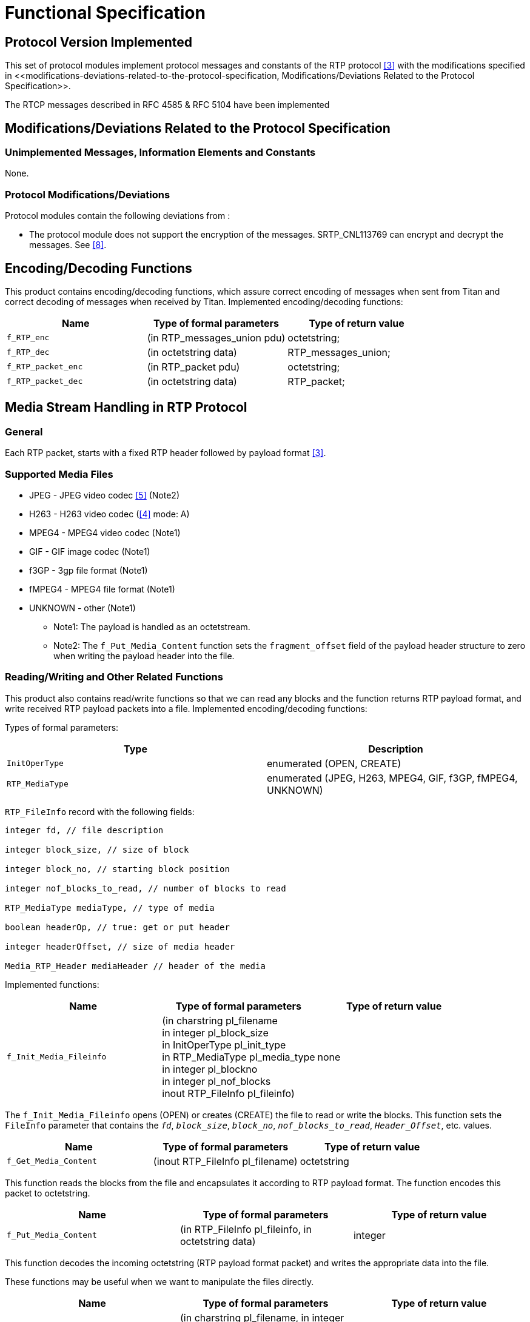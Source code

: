 = Functional Specification

== Protocol Version Implemented

This set of protocol modules implement protocol messages and constants of the RTP protocol <<8-references.adoc#_3, [3]>> with the modifications specified in <<‎modifications-deviations-related-to-the-protocol-specification, Modifications/Deviations Related to the Protocol Specification>>.

The RTCP messages described in RFC 4585 & RFC 5104 have been implemented

[[modifications-deviations-related-to-the-protocol-specification]]
== Modifications/Deviations Related to the Protocol Specification

=== Unimplemented Messages, Information Elements and Constants

None.

[[protocol-modifications-deviations]]
=== Protocol Modifications/Deviations

Protocol modules contain the following deviations from ‎:

* The protocol module does not support the encryption of the messages. SRTP_CNL113769 can encrypt and decrypt the messages. See <<8-references.adoc#_8, [8]>>.

[[encoding-decoding-functions]]
== Encoding/Decoding Functions

This product contains encoding/decoding functions, which assure correct encoding of messages when sent from Titan and correct decoding of messages when received by Titan. Implemented encoding/decoding functions:

[cols=3*,options=header]
|===

|Name
|Type of formal parameters
|Type of return value

|`f_RTP_enc`
|(in RTP_messages_union pdu)
|octetstring;

|`f_RTP_dec`
|(in octetstring data)
|RTP_messages_union;

|`f_RTP_packet_enc`
|(in RTP_packet pdu)
|octetstring;

|`f_RTP_packet_dec`
|(in octetstring data)
|RTP_packet;
|===

== Media Stream Handling in RTP Protocol

=== General

Each RTP packet, starts with a fixed RTP header followed by payload format ‎<<8-references.adoc#_3, [3]>>.

=== Supported Media Files

* JPEG - JPEG video codec ‎<<8-references.adoc#_5, [5]>> (Note2)

* H263 - H263 video codec (‎<<8-references.adoc#_4, [4]>> mode: A)

* MPEG4 - MPEG4 video codec (Note1)

* GIF - GIF image codec (Note1)

* f3GP - 3gp file format (Note1)

* fMPEG4 - MPEG4 file format (Note1)

* UNKNOWN - other (Note1)

- Note1: The payload is handled as an octetstream.

- Note2: The `f_Put_Media_Content` function sets the `fragment_offset` field of the payload header structure to zero when writing the payload header into the file.

[[reading-writing-and-other-related-functions]]
=== Reading/Writing and Other Related Functions

This product also contains read/write functions so that we can read any blocks and the function returns RTP payload format, and write received RTP payload packets into a file. Implemented encoding/decoding functions:

Types of formal parameters:

[cols=2*,options=header]
|===

|Type
|Description

|`InitOperType`
|enumerated (OPEN, CREATE)

|`RTP_MediaType`
|enumerated (JPEG, H263, MPEG4, GIF, f3GP, fMPEG4, UNKNOWN)
|===

`RTP_FileInfo` record with the following fields:

[source]
----
integer fd, // file description

integer block_size, // size of block

integer block_no, // starting block position

integer nof_blocks_to_read, // number of blocks to read

RTP_MediaType mediaType, // type of media

boolean headerOp, // true: get or put header

integer headerOffset, // size of media header

Media_RTP_Header mediaHeader // header of the media
----

Implemented functions:

[cols=3*,options=header]
|===

|Name
|Type of formal parameters
|Type of return value

|`f_Init_Media_Fileinfo`
|(in charstring pl_filename +
in integer pl_block_size +
in InitOperType pl_init_type +
in RTP_MediaType pl_media_type +
in integer pl_blockno +
in integer pl_nof_blocks +
inout RTP_FileInfo pl_fileinfo)
|none
|===

The `f_Init_Media_Fileinfo` opens (OPEN) or creates (CREATE) the file to read or write the blocks. This function sets the `FileInfo` parameter that contains the `_fd_`, `_block_size_`, `_block_no_`, `_nof_blocks_to_read_`, `_Header_Offset_`, etc. values.

[cols=3*,options=header]
|===

|Name
|Type of formal parameters
|Type of return value

|`f_Get_Media_Content`
|(inout RTP_FileInfo pl_filename)
|octetstring
|===

This function reads the blocks from the file and encapsulates it according to RTP payload format. The function encodes this packet to octetstring.

[cols=3*,options=header]
|===

|Name
|Type of formal parameters
|Type of return value

|`f_Put_Media_Content`
|(in RTP_FileInfo pl_fileinfo, in octetstring data)
|integer
|===

This function decodes the incoming octetstring (RTP payload format packet) and writes the appropriate data into the file.

These functions may be useful when we want to manipulate the files directly.

[cols=3*,options=header]
|===

|Name
|Type of formal parameters
|Type of return value

|f_INIT_CODEC
|(in charstring pl_filename, in integer pl_block_size, in InitOperType pl_init_type )
|integer
|===

The `f_INIT_CODEC` opens (OPEN) or creates (CREATE) the file to read or to write the blocks and sets the size of the blocks. It returns the identifier of the file.

[cols=3*,options=header]
|===

|Name
|Type of formal parameters
|Type of return value

|`f_GET_CONTENT`
|(in integer pl_fd, in integer pl_blockno, in integer pl_nof_blocks_to_read, in integer pl_header_offset)
|octetstring
|===

The `f_GET_CONTENT` reads the blocks from the file. It reads `nof_blocks_to_read` blocks starting from (`blockno` + `header_offset`).

[cols=3*,options=header]
|===

|Name
|Type of formal parameters
|Type of return value

|`f_PUT_CONTENT`
|(in integer pl_fd, in integer pl_blockno, in octetstring pl_stream, in integer pl_header_offset)
|octetstring
|===

This function writes the blocks into the file. It writes `nof_blocks_to_read` blocks starting from (`blockno` + `header_offset`).

[cols=3*,options=header]
|===

|Name
|Type of formal parameters
|Type of return value

|`f_CLOSE_CODEC`
|(in integer pl_fd)
|none
|===

The `f_CLOSE_CODEC` closes the file.

There are further auxiliary inside functions that are not for direct use of the user (they are used by the other functions).

Encoding/decoding functions for RTP payload formats of media:

[cols=3*,options=header]
|===

|Name
|Type of formal parameters
|Type of return value

|`f_RTP_Hdr_enc`
|(in Media_RTP_Header hdr)
|octetstring

|`f_JPEG_RTP_Hdr_dec`
|(in octetstring stream)
|JPEG_RTP_Header

|`f_H263_RTP_Hdr_dec`
|(in octetstring stream)
|H263_RTP_Header

|`f_RTP_Data_enc`
|(in Media_RTP_Data rtp_data)
|octetstring

|`f_JPEG_RTP_Data_dec`
|(in octetstring stream)
|JPEG_RTP

|`f_H263_RTP_Data_dec`
|(in octetstring stream)
|H263_RTP
|===

Other inside functions:

[source]
----
f_Count_JPEG_Header_Offset( in FileInfo_t fi);

void log_info_list()

int f_Fileinfo_Check(const int& fd, const Operation& OPERATION)

int f_Operation_Check(const int& fd, const int& blockno, const int& nof_b, const Operation& OPERATION, const int& hdr_off)
----
